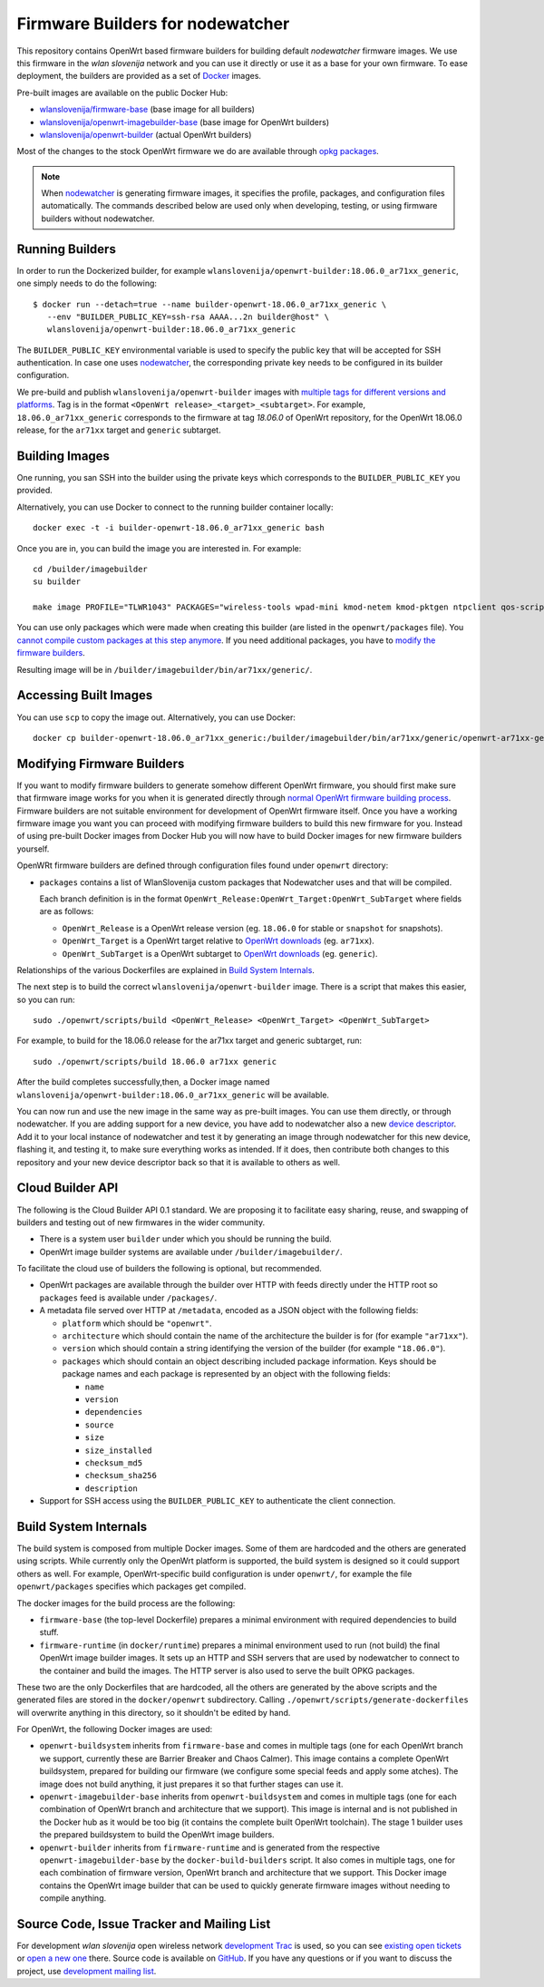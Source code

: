 Firmware Builders for nodewatcher
=================================

This repository contains OpenWrt based firmware builders for building
default *nodewatcher* firmware images. We use this firmware in the
*wlan slovenija* network and you can use it directly or use it as a base
for your own firmware. To ease deployment, the builders are provided as
a set of Docker_ images.

Pre-built images are available on the public Docker Hub:

* `wlanslovenija/firmware-base`_ (base image for all builders)
* `wlanslovenija/openwrt-imagebuilder-base`_ (base image for OpenWrt builders)
* `wlanslovenija/openwrt-builder`_ (actual OpenWrt builders)

Most of the changes to the stock OpenWrt firmware we do are available through
`opkg packages`_.

.. _Docker: https://www.docker.com
.. _wlanslovenija/firmware-base: https://registry.hub.docker.com/u/wlanslovenija/firmware-base/
.. _wlanslovenija/openwrt-imagebuilder-base: https://registry.hub.docker.com/u/wlanslovenija/openwrt-imagebuilder-base/
.. _wlanslovenija/openwrt-builder: https://registry.hub.docker.com/u/wlanslovenija/openwrt-builder/
.. _opkg packages: https://github.com/wlanslovenija/firmware-packages-opkg

.. note::
    When nodewatcher_ is generating firmware images, it specifies the profile, packages, and configuration
    files automatically. The commands described below are used only when developing, testing, or using
    firmware builders without nodewatcher.

Running Builders
----------------

In order to run the Dockerized builder, for example ``wlanslovenija/openwrt-builder:18.06.0_ar71xx_generic``,
one simply needs to do the following::

  $ docker run --detach=true --name builder-openwrt-18.06.0_ar71xx_generic \
     --env "BUILDER_PUBLIC_KEY=ssh-rsa AAAA...2n builder@host" \
     wlanslovenija/openwrt-builder:18.06.0_ar71xx_generic

The ``BUILDER_PUBLIC_KEY`` environmental variable is used to specify the public key that will be
accepted for SSH authentication. In case one uses nodewatcher_, the corresponding private key needs
to be configured in its builder configuration.

We pre-build and publish ``wlanslovenija/openwrt-builder`` images with `multiple tags for different versions and platforms`_.
Tag is in the format ``<OpenWrt release>_<target>_<subtarget>``. For example, ``18.06.0_ar71xx_generic``
corresponds to the firmware at tag `18.06.0` of OpenWrt repository, for the OpenWrt 18.06.0 release,
for the ``ar71xx`` target and ``generic`` subtarget.

.. _nodewatcher: http://nodewatcher.net
.. _multiple tags for different versions and platforms: https://hub.docker.com/r/wlanslovenija/openwrt-builder/tags/

Building Images
---------------

One running, you san SSH into the builder using the private keys which corresponds to the ``BUILDER_PUBLIC_KEY``
you provided.

Alternatively, you can use Docker to connect to the running builder container locally::

    docker exec -t -i builder-openwrt-18.06.0_ar71xx_generic bash

Once you are in, you can build the image you are interested in. For example::

    cd /builder/imagebuilder
    su builder

    make image PROFILE="TLWR1043" PACKAGES="wireless-tools wpad-mini kmod-netem kmod-pktgen ntpclient qos-scripts iperf horst wireless-info cronscripts iwinfo nodewatcher-agent nodewatcher-agent-mod-general nodewatcher-agent-mod-resources nodewatcher-agent-mod-interfaces nodewatcher-agent-mod-wireless nodewatcher-agent-mod-keys_ssh nodewatcher-agent-mod-clients uhttpd ip-full"

You can use only packages which were made when creating this builder (are listed in the ``openwrt/packages`` file).
You `cannot compile custom packages at this step anymore`_.
If you need additional packages, you have to `modify the firmware builders`_.

Resulting image will be in ``/builder/imagebuilder/bin/ar71xx/generic/``.

.. _modify the firmware builders: modifying-firmware-builders_
.. _cannot compile custom packages at this step anymore: build-system-internals_

Accessing Built Images
----------------------

You can use ``scp`` to copy the image out. Alternatively, you can use Docker::

    docker cp builder-openwrt-18.06.0_ar71xx_generic:/builder/imagebuilder/bin/ar71xx/generic/openwrt-ar71xx-generic-tl-wr1043nd-v1-squashfs-factory.bin .

.. _modifying-firmware-builders:

Modifying Firmware Builders
---------------------------

If you want to modify firmware builders to generate somehow different OpenWrt firmware, you should first make sure
that firmware image works for you when it is generated directly through `normal OpenWrt firmware building process`_.
Firmware builders are not suitable environment for development of OpenWrt firmware itself.
Once you have a working firmware image you want you can proceed with modifying firmware builders to build
this new firmware for you.
Instead of using pre-built Docker images from Docker Hub you will now have to build Docker images for
new firmware builders yourself.

.. _normal OpenWrt firmware building process: https://wiki.openwrt.org/doc/howto/build

OpenWRt firmware builders are defined through configuration files found under ``openwrt`` directory:

* ``packages`` contains a list of WlanSlovenija custom packages that Nodewatcher uses and that will be compiled.

  Each branch definition is in the format ``OpenWrt_Release:OpenWrt_Target:OpenWrt_SubTarget`` where fields are as follows:

  * ``OpenWrt_Release`` is a OpenWrt release version (eg. ``18.06.0`` for stable or ``snapshot`` for snapshots).

  * ``OpenWrt_Target`` is a OpenWrt target relative to `OpenWrt downloads`_ (eg. ``ar71xx``).

  * ``OpenWrt_SubTarget`` is a OpenWrt subtarget to `OpenWrt downloads`_ (eg. ``generic``).

Relationships of the various Dockerfiles are explained in `Build System Internals`_.

The next step is to build the correct ``wlanslovenija/openwrt-builder`` image. There is a script that makes this
easier, so you can run::

    sudo ./openwrt/scripts/build <OpenWrt_Release> <OpenWrt_Target> <OpenWrt_SubTarget>

For example, to build for the 18.06.0 release for the ar71xx target and generic subtarget, run::

    sudo ./openwrt/scripts/build 18.06.0 ar71xx generic

After the build completes successfully,then, a Docker image named ``wlanslovenija/openwrt-builder:18.06.0_ar71xx_generic`` will be available.

You can now run and use the new image in the same way as pre-built images. You can use them directly, or through
nodewatcher.
If you are adding support for a new device, you have add to nodewatcher also a new `device descriptor`_.
Add it to your local instance of nodewatcher and test it by generating an image through nodewatcher for this new device,
flashing it, and testing it, to make sure everything works as intended.
If it does, then contribute both changes to this repository and your new device descriptor back so that it is
available to others as well.

.. _OpenWrt downloads: http://downloads.openwrt.org/
.. _device descriptor: https://nodewatcher.readthedocs.io/en/development/cgm.html#device-descriptors

Cloud Builder API
-----------------

The following is the Cloud Builder API 0.1 standard. We are proposing it to facilitate easy sharing, reuse,
and swapping of builders and testing out of new firmwares in the wider community.

* There is a system user ``builder`` under which you should be running the build.
* OpenWrt image builder systems are available under ``/builder/imagebuilder/``.

To facilitate the cloud use of builders the following is optional, but recommended.

* OpenWrt packages are available through the builder over HTTP with feeds directly under the HTTP root so ``packages`` feed is available under ``/packages/``.
* A metadata file served over HTTP at ``/metadata``, encoded as a JSON object with the following fields:

  * ``platform`` which should be ``"openwrt"``.
  * ``architecture`` which should contain the name of the architecture the builder is for (for example ``"ar71xx"``).
  * ``version`` which should contain a string identifying the version of the builder (for example ``"18.06.0"``).
  * ``packages`` which should contain an object describing included package information. Keys should be
    package names and each package is represented by an object with the following fields:

    * ``name``
    * ``version``
    * ``dependencies``
    * ``source``
    * ``size``
    * ``size_installed``
    * ``checksum_md5``
    * ``checksum_sha256``
    * ``description``

* Support for SSH access using the ``BUILDER_PUBLIC_KEY`` to authenticate the client connection.

.. _build-system-internals:

Build System Internals
----------------------

The build system is composed from multiple Docker images. Some of them are hardcoded and the others are
generated using scripts. While currently only the OpenWrt platform is supported, the build system is
designed so it could support others as well. For example, OpenWrt-specific build configuration is under ``openwrt/``, for
example the file ``openwrt/packages`` specifies which packages get compiled.

The docker images for the build process are the following:

* ``firmware-base`` (the top-level Dockerfile) prepares a minimal environment with required
  dependencies to build stuff.

* ``firmware-runtime`` (in ``docker/runtime``) prepares a minimal environment used to run (not
  build) the final OpenWrt image builder images. It sets up an HTTP and SSH servers that are used
  by nodewatcher to connect to the container and build the images. The HTTP server is also used to
  serve the built OPKG packages.

These two are the only Dockerfiles that are hardcoded, all the others are generated by the above scripts and
the generated files are stored in the ``docker/openwrt`` subdirectory. Calling ``./openwrt/scripts/generate-dockerfiles`` will
overwrite anything in this directory, so it shouldn't be edited by hand.

For OpenWrt, the following Docker images are used:

* ``openwrt-buildsystem`` inherits from ``firmware-base`` and comes in multiple tags (one for each OpenWrt
  branch we support, currently these are  Barrier Breaker and Chaos Calmer). This image contains a complete
  OpenWrt buildsystem, prepared for building our firmware (we configure some special feeds and apply some
  atches). The image does not build anything, it just prepares it so that further stages can use it.

* ``openwrt-imagebuilder-base`` inherits from ``openwrt-buildsystem`` and comes in multiple tags (one for each
  combination of OpenWrt branch and architecture that we support). This image is internal and is not
  published in the Docker hub as it would be too big (it contains the complete built OpenWrt toolchain). The
  stage 1 builder uses the prepared buildsystem to build the OpenWrt image builders.

* ``openwrt-builder`` inherits from ``firmware-runtime`` and is generated from the respective
  ``openwrt-imagebuilder-base`` by the ``docker-build-builders`` script. It also comes in multiple tags, one for each
  combination of firmware version, OpenWrt branch and architecture that we support. This Docker image
  contains the OpenWrt image builder that can be used to quickly generate firmware images without needing
  to compile anything.

Source Code, Issue Tracker and Mailing List
-------------------------------------------

For development *wlan slovenija* open wireless network `development Trac`_ is
used, so you can see `existing open tickets`_ or `open a new one`_ there. Source
code is available on GitHub_. If you have any questions or if you want to
discuss the project, use `development mailing list`_.

.. _development Trac: https://dev.wlan-si.net/
.. _existing open tickets: https://dev.wlan-si.net/report
.. _open a new one: https://dev.wlan-si.net/newticket
.. _GitHub: https://github.com/wlanslovenija/firmware-core
.. _development mailing list: https://wlan-si.net/lists/info/development

